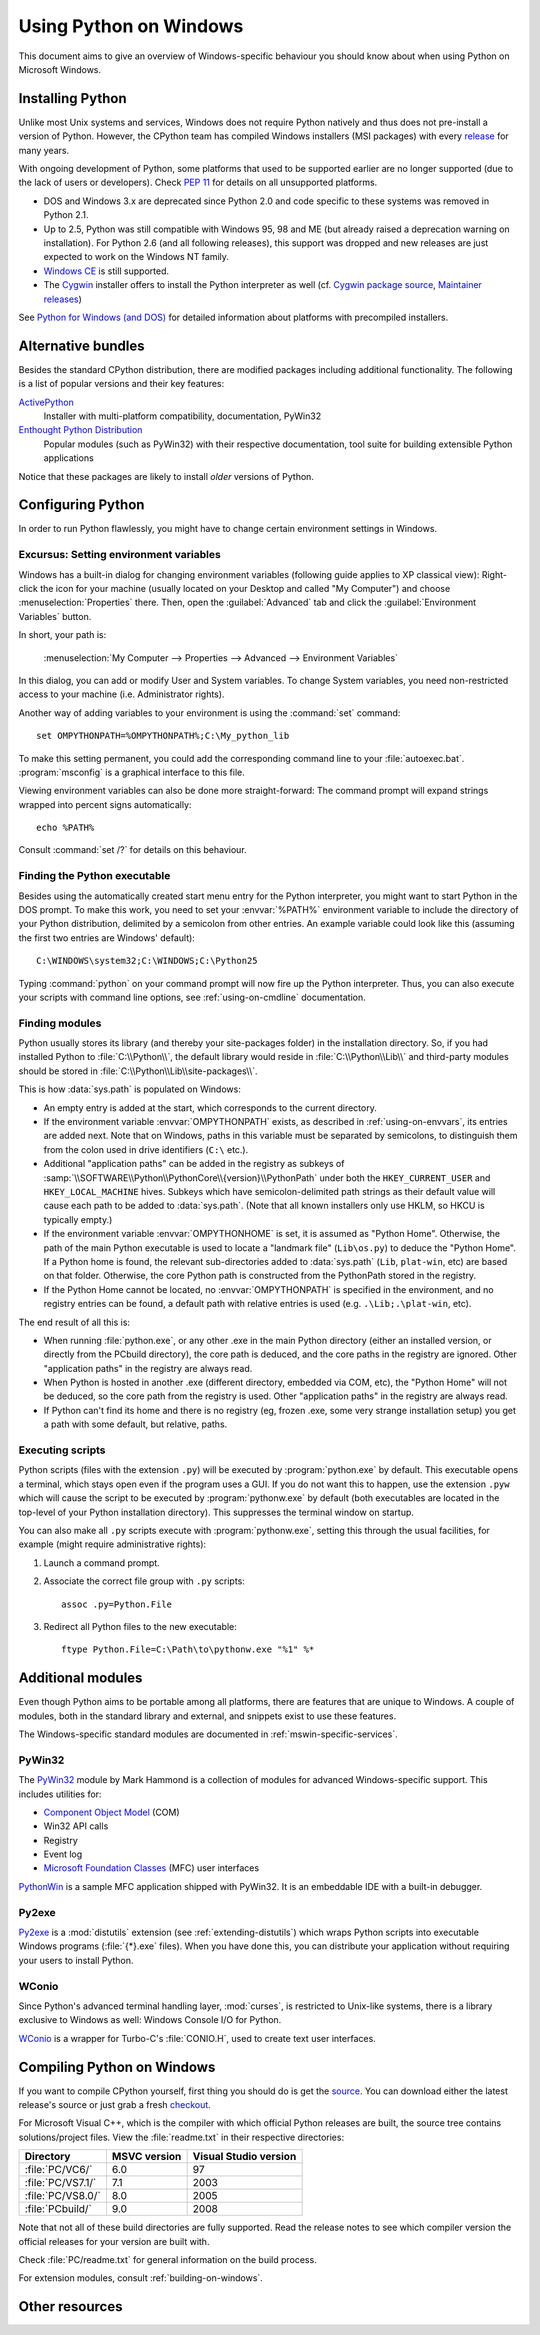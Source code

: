 .. highlightlang:: none

.. _using-on-windows:

*************************
 Using Python on Windows
*************************

.. sectionauthor:: Robert Lehmann <lehmannro@gmail.com>

This document aims to give an overview of Windows-specific behaviour you should
know about when using Python on Microsoft Windows.


Installing Python
=================

Unlike most Unix systems and services, Windows does not require Python natively
and thus does not pre-install a version of Python.  However, the CPython team
has compiled Windows installers (MSI packages) with every `release
<https://www.python.org/download/releases/>`_ for many years.

With ongoing development of Python, some platforms that used to be supported
earlier are no longer supported (due to the lack of users or developers).
Check :pep:`11` for details on all unsupported platforms.

* DOS and Windows 3.x are deprecated since Python 2.0 and code specific to these
  systems was removed in Python 2.1.
* Up to 2.5, Python was still compatible with Windows 95, 98 and ME (but already
  raised a deprecation warning on installation).  For Python 2.6 (and all
  following releases), this support was dropped and new releases are just
  expected to work on the Windows NT family.
* `Windows CE <http://pythonce.sourceforge.net/>`_ is still supported.
* The `Cygwin <https://cygwin.com/>`_ installer offers to install the Python
  interpreter as well (cf. `Cygwin package source
  <ftp://ftp.uni-erlangen.de/pub/pc/gnuwin32/cygwin/mirrors/cygnus/
  release/python>`_, `Maintainer releases
  <http://www.tishler.net/jason/software/python/>`_)

See `Python for Windows (and DOS) <https://www.python.org/download/windows/>`_
for detailed information about platforms with precompiled installers.

.. seealso::

   `Python on XP <http://dooling.com/index.php/2006/03/14/python-on-xp-7-minutes-to-hello-world/>`_
      "7 Minutes to "Hello World!""
      by Richard Dooling, 2006

   `Installing on Windows <http://www.diveintopython.net/installing_python/windows.html>`_
      in "`Dive into Python: Python from novice to pro
      <http://www.diveintopython.net/>`_"
      by Mark Pilgrim, 2004,
      ISBN 1-59059-356-1

   `For Windows users <http://python.swaroopch.com/installation.html#installation-on-windows>`_
      in "Installing Python"
      in "`A Byte of Python <http://python.swaroopch.com/>`_"
      by Swaroop C H, 2003


Alternative bundles
===================

Besides the standard CPython distribution, there are modified packages including
additional functionality.  The following is a list of popular versions and their
key features:

`ActivePython <https://www.activestate.com/activepython/>`_
    Installer with multi-platform compatibility, documentation, PyWin32

`Enthought Python Distribution <https://www.enthought.com/products/epd/>`_
    Popular modules (such as PyWin32) with their respective documentation, tool
    suite for building extensible Python applications

Notice that these packages are likely to install *older* versions of Python.



Configuring Python
==================

In order to run Python flawlessly, you might have to change certain environment
settings in Windows.


.. _setting-envvars:

Excursus: Setting environment variables
---------------------------------------

Windows has a built-in dialog for changing environment variables (following
guide applies to XP classical view): Right-click the icon for your machine
(usually located on your Desktop and called "My Computer") and choose
:menuselection:`Properties` there.  Then, open the :guilabel:`Advanced` tab
and click the :guilabel:`Environment Variables` button.

In short, your path is:

    :menuselection:`My Computer
    --> Properties
    --> Advanced
    --> Environment Variables`

In this dialog, you can add or modify User and System variables. To change
System variables, you need non-restricted access to your machine
(i.e. Administrator rights).

Another way of adding variables to your environment is using the :command:`set`
command::

    set OMPYTHONPATH=%OMPYTHONPATH%;C:\My_python_lib

To make this setting permanent, you could add the corresponding command line to
your :file:`autoexec.bat`. :program:`msconfig` is a graphical interface to this
file.

Viewing environment variables can also be done more straight-forward: The
command prompt will expand strings wrapped into percent signs automatically::

    echo %PATH%

Consult :command:`set /?` for details on this behaviour.

.. seealso::

   https://support.microsoft.com/kb/100843
      Environment variables in Windows NT

   https://support.microsoft.com/kb/310519
      How To Manage Environment Variables in Windows XP

   https://www.chem.gla.ac.uk/~louis/software/faq/q1.html
      Setting Environment variables, Louis J. Farrugia


Finding the Python executable
-----------------------------

Besides using the automatically created start menu entry for the Python
interpreter, you might want to start Python in the DOS prompt.  To make this
work, you need to set your :envvar:`%PATH%` environment variable to include the
directory of your Python distribution, delimited by a semicolon from other
entries.  An example variable could look like this (assuming the first two
entries are Windows' default)::

    C:\WINDOWS\system32;C:\WINDOWS;C:\Python25

Typing :command:`python` on your command prompt will now fire up the Python
interpreter.  Thus, you can also execute your scripts with command line options,
see :ref:`using-on-cmdline` documentation.


Finding modules
---------------

Python usually stores its library (and thereby your site-packages folder) in the
installation directory.  So, if you had installed Python to
:file:`C:\\Python\\`, the default library would reside in
:file:`C:\\Python\\Lib\\` and third-party modules should be stored in
:file:`C:\\Python\\Lib\\site-packages\\`.

This is how :data:`sys.path` is populated on Windows:

* An empty entry is added at the start, which corresponds to the current
  directory.

* If the environment variable :envvar:`OMPYTHONPATH` exists, as described in
  :ref:`using-on-envvars`, its entries are added next.  Note that on Windows,
  paths in this variable must be separated by semicolons, to distinguish them
  from the colon used in drive identifiers (``C:\`` etc.).

* Additional "application paths" can be added in the registry as subkeys of
  :samp:`\\SOFTWARE\\Python\\PythonCore\\{version}\\PythonPath` under both the
  ``HKEY_CURRENT_USER`` and ``HKEY_LOCAL_MACHINE`` hives.  Subkeys which have
  semicolon-delimited path strings as their default value will cause each path
  to be added to :data:`sys.path`.  (Note that all known installers only use
  HKLM, so HKCU is typically empty.)

* If the environment variable :envvar:`OMPYTHONHOME` is set, it is assumed as
  "Python Home".  Otherwise, the path of the main Python executable is used to
  locate a "landmark file" (``Lib\os.py``) to deduce the "Python Home".  If a
  Python home is found, the relevant sub-directories added to :data:`sys.path`
  (``Lib``, ``plat-win``, etc) are based on that folder.  Otherwise, the core
  Python path is constructed from the PythonPath stored in the registry.

* If the Python Home cannot be located, no :envvar:`OMPYTHONPATH` is specified in
  the environment, and no registry entries can be found, a default path with
  relative entries is used (e.g. ``.\Lib;.\plat-win``, etc).

The end result of all this is:

* When running :file:`python.exe`, or any other .exe in the main Python
  directory (either an installed version, or directly from the PCbuild
  directory), the core path is deduced, and the core paths in the registry are
  ignored.  Other "application paths" in the registry are always read.

* When Python is hosted in another .exe (different directory, embedded via COM,
  etc), the "Python Home" will not be deduced, so the core path from the
  registry is used.  Other "application paths" in the registry are always read.

* If Python can't find its home and there is no registry (eg, frozen .exe, some
  very strange installation setup) you get a path with some default, but
  relative, paths.


Executing scripts
-----------------

Python scripts (files with the extension ``.py``) will be executed by
:program:`python.exe` by default.  This executable opens a terminal, which stays
open even if the program uses a GUI.  If you do not want this to happen, use the
extension ``.pyw`` which will cause the script to be executed by
:program:`pythonw.exe` by default (both executables are located in the top-level
of your Python installation directory).  This suppresses the terminal window on
startup.

You can also make all ``.py`` scripts execute with :program:`pythonw.exe`,
setting this through the usual facilities, for example (might require
administrative rights):

#. Launch a command prompt.
#. Associate the correct file group with ``.py`` scripts::

      assoc .py=Python.File

#. Redirect all Python files to the new executable::

      ftype Python.File=C:\Path\to\pythonw.exe "%1" %*


Additional modules
==================

Even though Python aims to be portable among all platforms, there are features
that are unique to Windows.  A couple of modules, both in the standard library
and external, and snippets exist to use these features.

The Windows-specific standard modules are documented in
:ref:`mswin-specific-services`.


PyWin32
-------

The `PyWin32 <https://pypi.org/project/pywin32>`_ module by Mark Hammond
is a collection of modules for advanced Windows-specific support.  This includes
utilities for:

* `Component Object Model <https://www.microsoft.com/com/>`_ (COM)
* Win32 API calls
* Registry
* Event log
* `Microsoft Foundation Classes <https://msdn.microsoft.com/en-us/library/fe1cf721%28VS.80%29.aspx>`_ (MFC)
  user interfaces

`PythonWin <https://web.archive.org/web/20060524042422/
https://www.python.org/windows/pythonwin/>`_ is a sample MFC application
shipped with PyWin32.  It is an embeddable IDE with a built-in debugger.

.. seealso::

   `Win32 How Do I...? <http://timgolden.me.uk/python/win32_how_do_i.html>`_
      by Tim Golden

   `Python and COM <http://www.boddie.org.uk/python/COM.html>`_
      by David and Paul Boddie


Py2exe
------

`Py2exe <http://www.py2exe.org/>`_ is a :mod:`distutils` extension (see
:ref:`extending-distutils`) which wraps Python scripts into executable Windows
programs (:file:`{*}.exe` files).  When you have done this, you can distribute
your application without requiring your users to install Python.


WConio
------

Since Python's advanced terminal handling layer, :mod:`curses`, is restricted to
Unix-like systems, there is a library exclusive to Windows as well: Windows
Console I/O for Python.

`WConio <http://newcenturycomputers.net/projects/wconio.html>`_ is a wrapper for
Turbo-C's :file:`CONIO.H`, used to create text user interfaces.



Compiling Python on Windows
===========================

If you want to compile CPython yourself, first thing you should do is get the
`source <https://www.python.org/downloads/source/>`_. You can download either the
latest release's source or just grab a fresh `checkout
<https://docs.python.org/devguide/setup.html#getting-the-source-code>`_.

For Microsoft Visual C++, which is the compiler with which official Python
releases are built, the source tree contains solutions/project files.  View the
:file:`readme.txt` in their respective directories:

+--------------------+--------------+-----------------------+
| Directory          | MSVC version | Visual Studio version |
+====================+==============+=======================+
| :file:`PC/VC6/`    | 6.0          | 97                    |
+--------------------+--------------+-----------------------+
| :file:`PC/VS7.1/`  | 7.1          | 2003                  |
+--------------------+--------------+-----------------------+
| :file:`PC/VS8.0/`  | 8.0          | 2005                  |
+--------------------+--------------+-----------------------+
| :file:`PCbuild/`   | 9.0          | 2008                  |
+--------------------+--------------+-----------------------+

Note that not all of these build directories are fully supported.  Read the
release notes to see which compiler version the official releases for your
version are built with.

Check :file:`PC/readme.txt` for general information on the build process.


For extension modules, consult :ref:`building-on-windows`.

.. seealso::

   `Python + Windows + distutils + SWIG + gcc MinGW <http://sebsauvage.net/python/mingw.html>`_
      or "Creating Python extensions in C/C++ with SWIG and compiling them with
      MinGW gcc under Windows" or "Installing Python extension with distutils
      and without Microsoft Visual C++" by Sébastien Sauvage, 2003

   `MingW -- Python extensions <http://oldwiki.mingw.org/index.php/Python%20extensions>`_
      by Trent Apted et al, 2007


Other resources
===============

.. seealso::

   `Python Programming On Win32 <http://shop.oreilly.com/product/9781565926219.do>`_
      "Help for Windows Programmers"
      by Mark Hammond and Andy Robinson, O'Reilly Media, 2000,
      ISBN 1-56592-621-8

   `A Python for Windows Tutorial <http://www.imladris.com/Scripts/PythonForWindows.html>`_
      by Amanda Birmingham, 2004

